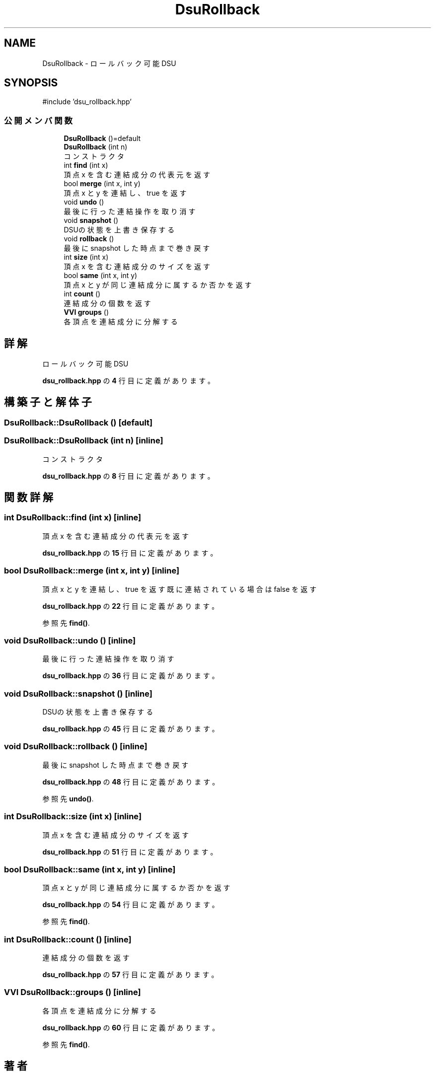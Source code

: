 .TH "DsuRollback" 3 "Kyopro Library" \" -*- nroff -*-
.ad l
.nh
.SH NAME
DsuRollback \- ロールバック可能DSU  

.SH SYNOPSIS
.br
.PP
.PP
\fR#include 'dsu_rollback\&.hpp'\fP
.SS "公開メンバ関数"

.in +1c
.ti -1c
.RI "\fBDsuRollback\fP ()=default"
.br
.ti -1c
.RI "\fBDsuRollback\fP (int n)"
.br
.RI "コンストラクタ "
.ti -1c
.RI "int \fBfind\fP (int x)"
.br
.RI "頂点 x を含む連結成分の代表元を返す "
.ti -1c
.RI "bool \fBmerge\fP (int x, int y)"
.br
.RI "頂点 x と y を連結し、true を返す "
.ti -1c
.RI "void \fBundo\fP ()"
.br
.RI "最後に行った連結操作を取り消す "
.ti -1c
.RI "void \fBsnapshot\fP ()"
.br
.RI "DSUの状態を上書き保存する "
.ti -1c
.RI "void \fBrollback\fP ()"
.br
.RI "最後に snapshot した時点まで巻き戻す "
.ti -1c
.RI "int \fBsize\fP (int x)"
.br
.RI "頂点 x を含む連結成分のサイズを返す "
.ti -1c
.RI "bool \fBsame\fP (int x, int y)"
.br
.RI "頂点 x と y が同じ連結成分に属するか否かを返す "
.ti -1c
.RI "int \fBcount\fP ()"
.br
.RI "連結成分の個数を返す "
.ti -1c
.RI "\fBVVI\fP \fBgroups\fP ()"
.br
.RI "各頂点を連結成分に分解する "
.in -1c
.SH "詳解"
.PP 
ロールバック可能DSU 
.PP
 \fBdsu_rollback\&.hpp\fP の \fB4\fP 行目に定義があります。
.SH "構築子と解体子"
.PP 
.SS "DsuRollback::DsuRollback ()\fR [default]\fP"

.SS "DsuRollback::DsuRollback (int n)\fR [inline]\fP"

.PP
コンストラクタ 
.PP
 \fBdsu_rollback\&.hpp\fP の \fB8\fP 行目に定義があります。
.SH "関数詳解"
.PP 
.SS "int DsuRollback::find (int x)\fR [inline]\fP"

.PP
頂点 x を含む連結成分の代表元を返す 
.PP
 \fBdsu_rollback\&.hpp\fP の \fB15\fP 行目に定義があります。
.SS "bool DsuRollback::merge (int x, int y)\fR [inline]\fP"

.PP
頂点 x と y を連結し、true を返す 既に連結されている場合は false を返す 
.PP
 \fBdsu_rollback\&.hpp\fP の \fB22\fP 行目に定義があります。
.PP
参照先 \fBfind()\fP\&.
.SS "void DsuRollback::undo ()\fR [inline]\fP"

.PP
最後に行った連結操作を取り消す 
.PP
 \fBdsu_rollback\&.hpp\fP の \fB36\fP 行目に定義があります。
.SS "void DsuRollback::snapshot ()\fR [inline]\fP"

.PP
DSUの状態を上書き保存する 
.PP
 \fBdsu_rollback\&.hpp\fP の \fB45\fP 行目に定義があります。
.SS "void DsuRollback::rollback ()\fR [inline]\fP"

.PP
最後に snapshot した時点まで巻き戻す 
.PP
 \fBdsu_rollback\&.hpp\fP の \fB48\fP 行目に定義があります。
.PP
参照先 \fBundo()\fP\&.
.SS "int DsuRollback::size (int x)\fR [inline]\fP"

.PP
頂点 x を含む連結成分のサイズを返す 
.PP
 \fBdsu_rollback\&.hpp\fP の \fB51\fP 行目に定義があります。
.SS "bool DsuRollback::same (int x, int y)\fR [inline]\fP"

.PP
頂点 x と y が同じ連結成分に属するか否かを返す 
.PP
 \fBdsu_rollback\&.hpp\fP の \fB54\fP 行目に定義があります。
.PP
参照先 \fBfind()\fP\&.
.SS "int DsuRollback::count ()\fR [inline]\fP"

.PP
連結成分の個数を返す 
.PP
 \fBdsu_rollback\&.hpp\fP の \fB57\fP 行目に定義があります。
.SS "\fBVVI\fP DsuRollback::groups ()\fR [inline]\fP"

.PP
各頂点を連結成分に分解する 
.PP
 \fBdsu_rollback\&.hpp\fP の \fB60\fP 行目に定義があります。
.PP
参照先 \fBfind()\fP\&.

.SH "著者"
.PP 
 Kyopro Libraryのソースコードから抽出しました。
